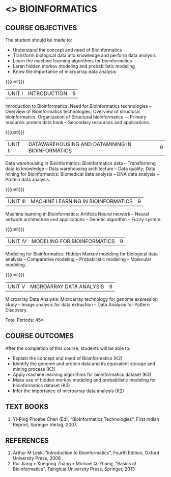* <<<PE601>>> BIOINFORMATICS
:properties:
:author: Dr.S.Kavitha and Dr.P.Mirunalini
:date: 29-03-2021  
:end:
** R2021 CHANGES :noexport:
 Few changes are done from AU 2013, 7th semester Elective course on Bioinformatics


#+startup: showall

{{{credits}}}
| L | T | P | C |
| 3 | 0 | 0 | 3 |


** CO PO MAPPING :noexport:
#+NAME: co-po-mapping
|                |    | PO1 | PO2 | PO3 | PO4 | PO5 | PO6 | PO7 | PO8 | PO9 | PO10 | PO11 | PO12 | PSO1 | PSO2 | PSO3 |
| CO1            | K2 |   2 |   0 |   1 |   2 |   0 |   0 |   0 |   0 |   0 |    0 |    0 |    0 |    1 |    0 |    0 |
| CO2            | K3 |   2 |   2 |   1 |   3 |   0 |   0 |   0 |   0 |   0 |    0 |    0 |    0 |    1 |    0 |    1 |
| CO3            | K2 |   3 |   3 |   2 |   3 |   0 |   0 |   0 |   0 |   0 |    0 |    0 |    0 |    2 |    0 |    1 |
| CO4            | K3 |   3 |   2 |   1 |   3 |   0 |   0 |   0 |   0 |   0 |    0 |    0 |    0 |    1 |    0 |    1 |
| CO5            | K3 |   2 |   2 |   1 |   2 |   0 |   0 |   0 |   0 |   0 |    0 |    0 |    0 |    1 |    0 |    0 |
| Score          |    |  12 |   9 |    6 |  13 |   0 |   0 |   0 |   0 |   0 |    0 |    0 |    0 |   6  |    0 |    3 |
| Course Mapping |    |   3 |  2  |   2 |   3 |   0 |   0 |   0 |   0 |   0 |    0 |    0 |   0  |    2 |    0 |    1 |

#+begin_comment
- Few changes are done from AU 2013, 7th semester Elective course on Bioinformatics
- Yet to do mapping
#+end_comment

** COURSE OBJECTIVES
The student should be made to:
- Understand the concept and need of Bioinformatics 
- Transform biological data into knowledge and perform data analysis
- Learn the machine learning algorithms for bioinformatics
- Leran hidden morkov modeling and probabilistic modeling 
- Know the importance of microarray data analysis


{{{unit}}}
|UNIT I | INTRODUCTION | 9 |
Introduction to Bioinformatics: Need for Bioinformatics technologies -- Overview of Bioinformatics technologies; Overview of structural bioinformatics: Organization of Structural bioinformatics -– Primary resource: protein data bank -- Secondary resources and applications.

{{{unit}}}
|UNIT II | DATAWAREHOUSING AND DATAMINING IN BIOINFORMATICS | 9 |
Data warehousing in Bioinformatics: Bioinformatics data -- Transforming data to knowledge -- Data warehousing architecture -- Data quality; Data mining for Bioinformatics: Biomedical data analysis -- DNA data analysis -- Protein data analysis.

{{{unit}}}
|UNIT III | MACHINE LEARNING IN BIOINFORMATICS | 9 |
Machine learning in Bioinformatics: Artificia Neural network -- Neural network architecture and applications -- Genetic algorithm -- Fuzzy system.
 
{{{unit}}}
|UNIT IV | MODELING FOR BIOINFORMATICS | 9 |
Modeling for Bioinformatics: Hidden Markov modeling for biological data analysis --  Comparative modeling -- Probabilistic modeling -- Molecular modeling. 

{{{unit}}}
|UNIT V | MICROARRAY DATA ANALYSIS | 9 |
Microarray Data Analysis: Microarray technology for genome expression study -- Image analysis for data extraction -- Data Analysis for Pattern Discovery.

\hfill *Total Periods: 45*

** COURSE OUTCOMES
After the completion of this course, students will be able to: 
- Explain the concept and need of Bioinformatics (K2)
- Identify the genome and protein data and its equivalent storage and mining process (K3)
- Apply machine learning algorithms for bioinformatics dataset (K3)
- Make use of hidden morkov modeling and probabilistic modeling for bioinformatics dataset (K3)
- Infer the importance of microarray data analysis (K2)
   
** TEXT BOOKS
1. Yi-Ping Phoebe Chen (Ed), “BioInformatics Technologies”, First Indian Reprint, Springer Verlag, 2007.

** REFERENCES
1. Arthur M Lesk, “Introduction to Bioinformatics”, Fourth Edition, Oxford University Press, 2008
2. Rui Jiang • Xuegong Zhang • Michael Q. Zhang, "Basics of Bioinformatics", Tsinghua University Press, Springer, 2013   

